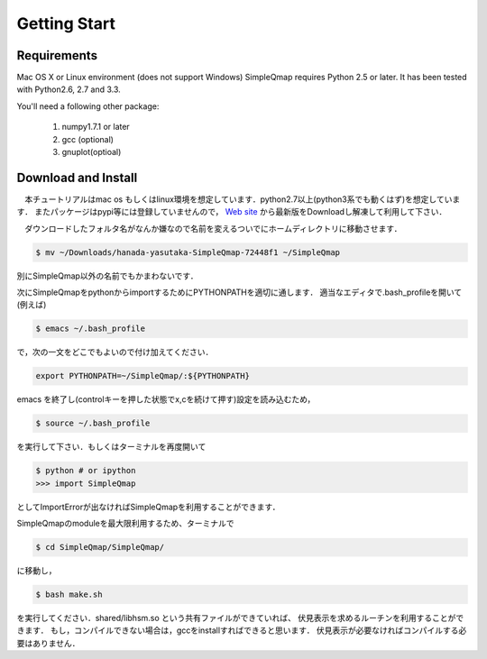 ==========
Getting Start
==========

Requirements
--------

Mac OS X or Linux environment (does not support Windows)
SimpleQmap requires Python 2.5 or later. It has been tested with Python2.6, 2.7 and 3.3.

You'll need a following other package:
    
	1. numpy1.7.1 or later
	2. gcc (optional)
	3. gnuplot(optioal)
	

Download and Install
----------

　本チュートリアルはmac os もしくはlinux環境を想定しています．python2.7以上(python3系でも動くはず)を想定しています．
またパッケージはpypi等には登録していませんので，
`Web site <http://hanada-yasutaka.github.io/SimpleQmap/>`_
から最新版をDownloadし解凍して利用して下さい．


　ダウンロードしたフォルタ名がなんか嫌なので名前を変えるついでにホームディレクトリに移動させます．

.. code-block:: none

	$ mv ~/Downloads/hanada-yasutaka-SimpleQmap-72448f1 ~/SimpleQmap

別にSimpleQmap以外の名前でもかまわないです．

次にSimpleQmapをpythonからimportするためにPYTHONPATHを適切に通します．
適当なエディタで.bash_profileを開いて(例えば)

.. code-block:: none

	$ emacs ~/.bash_profile
	
で，次の一文をどこでもよいので付け加えてください．

.. code-block:: none

	export PYTHONPATH=~/SimpleQmap/:${PYTHONPATH}

emacs を終了し(controlキーを押した状態でx,cを続けて押す)設定を読み込むため，

.. code-block:: none

	$ source ~/.bash_profile

を実行して下さい．もしくはターミナルを再度開いて

.. code-block:: 

	$ python # or ipython
	>>> import SimpleQmap
	
としてImportErrorが出なければSimpleQmapを利用することができます．

SimpleQmapのmoduleを最大限利用するため、ターミナルで

.. code-block:: none

    $ cd SimpleQmap/SimpleQmap/
    
に移動し，

.. code-block:: none
    
    $ bash make.sh
    
を実行してください．shared/libhsm.so という共有ファイルができていれば、
伏見表示を求めるルーチンを利用することができます．
もし，コンパイルできない場合は，gccをinstallすればできると思います．
伏見表示が必要なければコンパイルする必要はありません．




